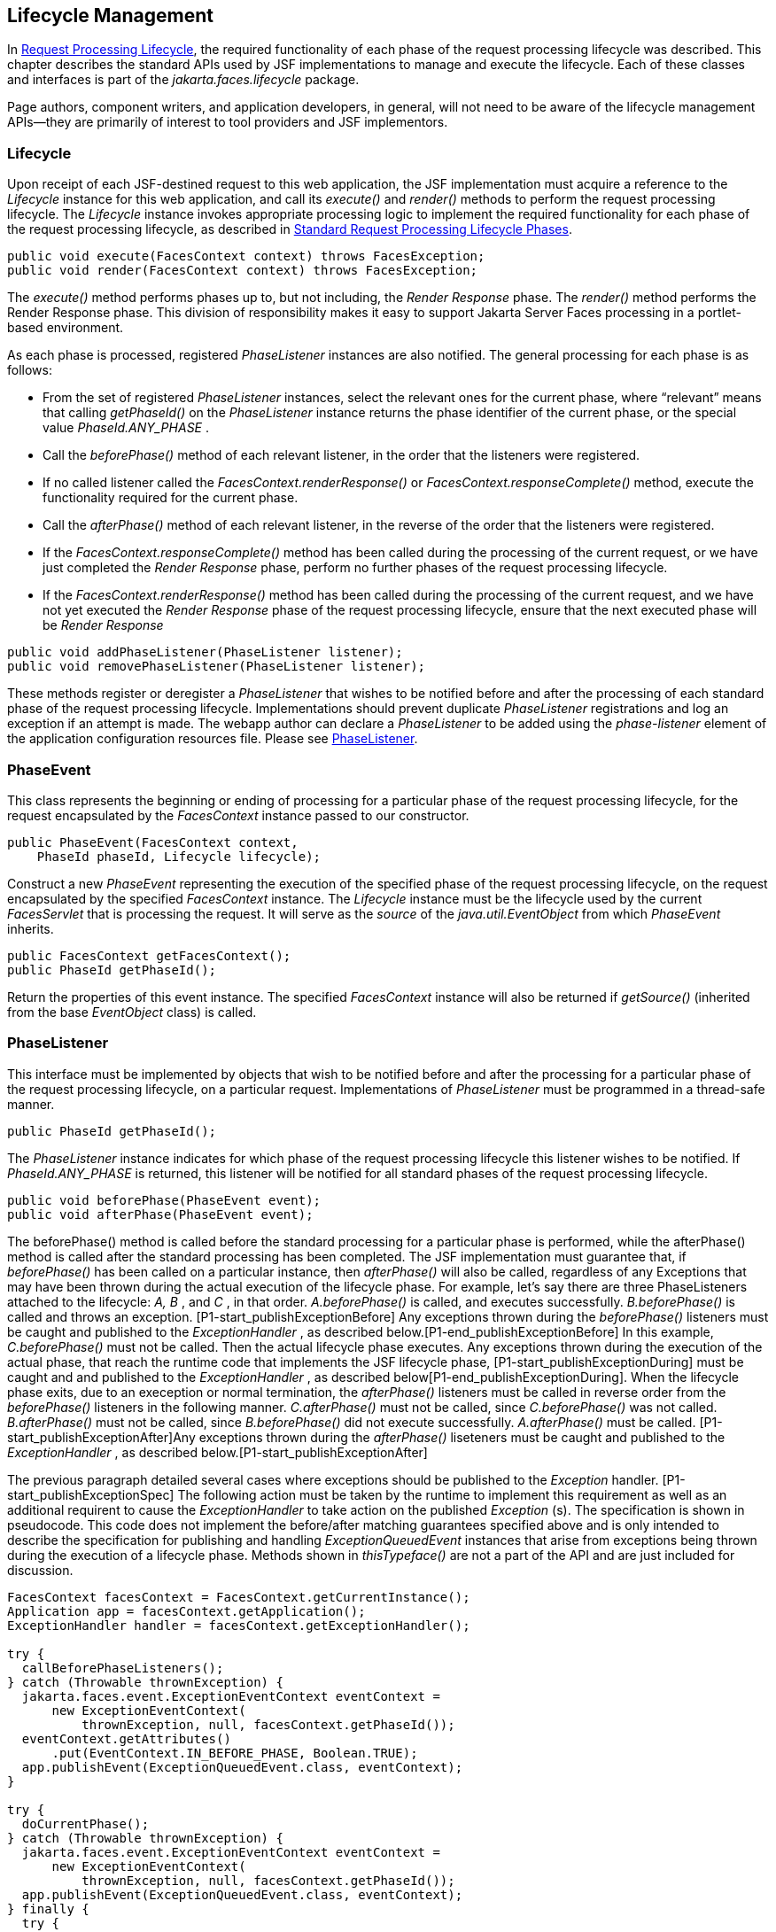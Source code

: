 == Lifecycle Management

In <<a369, Request
Processing Lifecycle>>, the required functionality of each phase of the
request processing lifecycle was described. This chapter describes the
standard APIs used by JSF implementations to manage and execute the
lifecycle. Each of these classes and interfaces is part of the
_jakarta.faces.lifecycle_ package.

Page authors, component writers, and
application developers, in general, will not need to be aware of the
lifecycle management APIs—they are primarily of interest to tool
providers and JSF implementors.

[[a6608]]
=== Lifecycle

Upon receipt of each JSF-destined request to
this web application, the JSF implementation must acquire a reference to
the _Lifecycle_ instance for this web application, and call its
_execute()_ and _render()_ methods to perform the request processing
lifecycle. The _Lifecycle_ instance invokes appropriate processing logic
to implement the required functionality for each phase of the request
processing lifecycle, as described in <<a401,
Standard Request Processing Lifecycle Phases>>.

[source,java]
----
public void execute(FacesContext context) throws FacesException;
public void render(FacesContext context) throws FacesException;
----

The _execute()_ method performs phases up to,
but not including, the _Render Response_ phase. The _render()_ method
performs the Render Response phase. This division of responsibility
makes it easy to support Jakarta Server Faces processing in a portlet-based
environment.

As each phase is processed, registered
_PhaseListener_ instances are also notified. The general processing for
each phase is as follows:

* From the set of registered _PhaseListener_
instances, select the relevant ones for the current phase, where
“relevant” means that calling _getPhaseId()_ on the _PhaseListener_
instance returns the phase identifier of the current phase, or the
special value _PhaseId.ANY_PHASE_ .

* Call the _beforePhase()_ method of each
relevant listener, in the order that the listeners were registered.

* If no called listener called the
_FacesContext.renderResponse()_ or _FacesContext.responseComplete()_
method, execute the functionality required for the current phase.

* Call the _afterPhase()_ method of each
relevant listener, in the reverse of the order that the listeners were
registered.

* If the _FacesContext.responseComplete()_
method has been called during the processing of the current request, or
we have just completed the _Render Response_ phase, perform no further
phases of the request processing lifecycle.

* If the _FacesContext.renderResponse()_ method
has been called during the processing of the current request, and we
have not yet executed the _Render Response_ phase of the request
processing lifecycle, ensure that the next executed phase will be
_Render Response_

[source,java]
----
public void addPhaseListener(PhaseListener listener);
public void removePhaseListener(PhaseListener listener);
----

These methods register or deregister a
_PhaseListener_ that wishes to be notified before and after the
processing of each standard phase of the request processing lifecycle.
Implementations should prevent duplicate _PhaseListener_ registrations
and log an exception if an attempt is made. The webapp author can
declare a _PhaseListener_ to be added using the _phase-listener_ element
of the application configuration resources file. Please see
<<a6635, PhaseListener>>.


[[a6626]]
=== PhaseEvent

This class represents the beginning or ending
of processing for a particular phase of the request processing
lifecycle, for the request encapsulated by the _FacesContext_ instance
passed to our constructor.

[source,java]
----
public PhaseEvent(FacesContext context,
    PhaseId phaseId, Lifecycle lifecycle);
----

Construct a new _PhaseEvent_ representing the
execution of the specified phase of the request processing lifecycle, on
the request encapsulated by the specified _FacesContext_ instance. The
_Lifecycle_ instance must be the lifecycle used by the current
_FacesServlet_ that is processing the request. It will serve as the
_source_ of the _java.util.EventObject_ from which _PhaseEvent_
inherits.

[source,java]
----
public FacesContext getFacesContext();
public PhaseId getPhaseId();
----

Return the properties of this event instance.
The specified _FacesContext_ instance will also be returned if
_getSource()_ (inherited from the base _EventObject_ class) is called.


[[a6635]]
=== PhaseListener

This interface must be implemented by objects
that wish to be notified before and after the processing for a
particular phase of the request processing lifecycle, on a particular
request. Implementations of _PhaseListener_ must be programmed in a
thread-safe manner.

[source,java]
----
public PhaseId getPhaseId();
----

The _PhaseListener_ instance indicates for
which phase of the request processing lifecycle this listener wishes to
be notified. If _PhaseId.ANY_PHASE_ is returned, this listener will be
notified for all standard phases of the request processing lifecycle.

[source,java]
----
public void beforePhase(PhaseEvent event);
public void afterPhase(PhaseEvent event);
----

{empty}The beforePhase() method is called
before the standard processing for a particular phase is performed,
while the afterPhase() method is called after the standard processing
has been completed. The JSF implementation must guarantee that, if
_beforePhase()_ has been called on a particular instance, then
_afterPhase()_ will also be called, regardless of any Exceptions that
may have been thrown during the actual execution of the lifecycle phase.
For example, let’s say there are three PhaseListeners attached to the
lifecycle: _A, B_ , and _C_ , in that order. _A.beforePhase()_ is
called, and executes successfully. _B.beforePhase()_ is called and
throws an exception. [P1-start_publishExceptionBefore] Any exceptions
thrown during the _beforePhase()_ listeners must be caught and published
to the _ExceptionHandler_ , as described
below.[P1-end_publishExceptionBefore] In this example, _C.beforePhase()_
must not be called. Then the actual lifecycle phase executes. Any
exceptions thrown during the execution of the actual phase, that reach
the runtime code that implements the JSF lifecycle phase,
[P1-start_publishExceptionDuring] must be caught and and published to
the _ExceptionHandler_ , as described
below[P1-end_publishExceptionDuring]. When the lifecycle phase exits,
due to an exeception or normal termination, the _afterPhase()_ listeners
must be called in reverse order from the _beforePhase()_ listeners in
the following manner. _C.afterPhase()_ must not be called, since
_C.beforePhase()_ was not called. _B.afterPhase()_ must not be called,
since _B.beforePhase()_ did not execute successfully. _A.afterPhase()_
must be called. [P1-start_publishExceptionAfter]Any exceptions thrown
during the _afterPhase()_ liseteners must be caught and published to the
_ExceptionHandler_ , as described below.[P1-start_publishExceptionAfter]

The previous paragraph detailed several cases
where exceptions should be published to the _Exception_ handler.
[P1-start_publishExceptionSpec] The following action must be taken by
the runtime to implement this requirement as well as an additional
requirent to cause the _ExceptionHandler_ to take action on the
published _Exception_ (s). The specification is shown in pseudocode.
This code does not implement the before/after matching guarantees
specified above and is only intended to describe the specification for
publishing and handling _ExceptionQueuedEvent_ instances that arise from
exceptions being thrown during the execution of a lifecycle phase.
Methods shown in _thisTypeface()_ are not a part of the API and are just
included for discussion.

[source,java]
----
FacesContext facesContext = FacesContext.getCurrentInstance();
Application app = facesContext.getApplication();
ExceptionHandler handler = facesContext.getExceptionHandler();

try {
  callBeforePhaseListeners();
} catch (Throwable thrownException) {
  jakarta.faces.event.ExceptionEventContext eventContext =
      new ExceptionEventContext(
          thrownException, null, facesContext.getPhaseId());
  eventContext.getAttributes()
      .put(EventContext.IN_BEFORE_PHASE, Boolean.TRUE);
  app.publishEvent(ExceptionQueuedEvent.class, eventContext);
}

try {
  doCurrentPhase();
} catch (Throwable thrownException) {
  jakarta.faces.event.ExceptionEventContext eventContext =
      new ExceptionEventContext(
          thrownException, null, facesContext.getPhaseId());
  app.publishEvent(ExceptionQueuedEvent.class, eventContext);
} finally {
  try {
    callAfterPhaseListeners();
  } catch (Throwable thrownException) {
    jakarta.faces.event.ExceptionEventContext eventContext =
        new ExceptionEventContext(
            thrownException, null, facesContext.getPhaseId());
    eventContext.getAttributes()
        .put(EventContext.IN_AFTER_PHASE, Boolean.TRUE);
    app.publishEvent(ExceptionQueuedEvent.class, eventContext);
  }
  handler.handle();
}
----

body text.

{empty}[P1-end_publishExceptionSpec]

_PhaseListener_ implementations may affect
the remainder of the request processing lifecycle in several ways,
including:

* Calling _renderResponse()_ on the
_FacesContext_ instance for the current request, which will cause
control to transfer to the _Render Response_ phase of the request
processing lifecycle, once processing of the current phase is complete.

* Calling responseComplete() on the
FacesContext instance for the current request, which causes processing
of the request processing lifecycle to terminate once the current phase
is complete.


=== LifecycleFactory

A single instance of
_jakarta.faces.lifecycle.LifecycleFactory_ must be made available to each
JSF-based web application running in a servlet or portlet container. The
factory instance can be acquired by JSF implementations or by
application code, by executing:

[source,java]
----
LifecycleFactory factory = (LifecycleFactory)
    FactoryFinder.getFactory(FactoryFinder.LIFECYCLE_FACTORY);
----

The _LifecycleFactory_ implementation class
supports the following methods:

[source,java]
----
public void addLifecycle(String lifecycleId, Lifecycle lifecycle);
----

Register a new _Lifecycle_ instance under the
specified lifecycle identifier, and make it available via calls to the
_getLifecycle_ method for the remainder of the current web application’s
lifetime.

[source,java]
----
public Lifecycle getLifecycle(String lifecycleId);
----

The _LifecycleFactory_ implementation class
provides this method to create (if necessary) and return a _Lifecycle_
instance. All requests for the same lifecycle identifier from within the
same web application will return the same _Lifecycle_ instance, which
must be programmed in a thread-safe manner.

Every JSF implementation must provide a
_Lifecycle_ instance for a default lifecycle identifier that is
designated by the _String_ constant _LifecycleFactory.DEFAULT_LIFECYCLE_
. For advanced uses, a JSF implementation may support additional
lifecycle instances, named with unique lifecycle identifiers.

[source,java]
----
public Iterator<String> getLifecycleIds();
----

This method returns an iterator over the set
of lifecycle identifiers supported by this factory. This set must
include the value specified by _LifecycleFactory.DEFAULT_LIFECYCLE_ .

